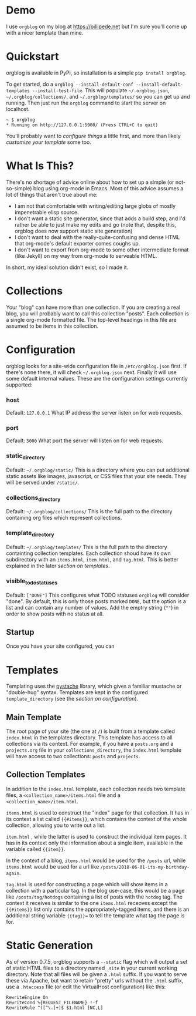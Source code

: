 * Demo
  I use =orgblog= on my blog at [[https://billipede.net/][https://billipede.net]] but I'm sure you'll come up with a nicer template than mine.
* Quickstart 

  orgblog is available in PyPi, so installation is a simple =pip install orgblog=.

   To get started,  do a =orgblog --install-default-conf --install-default-templates --install-test-file=. This will populate =~/.orgblog.json=, =~/.orgblog/collections/=, and  =~/.orgblog/templates/= so you can get up and running. Then just run the =orgblog= command to start the server on localhost.

   #+BEGIN_SRC
 ~ $ orgblog 
 * Running on http://127.0.0.1:5000/ (Press CTRL+C to quit)
   #+END_SRC

   You'll probably want to [[Configuration][configure things]] a little first, and more than likely [[Templates][customize your template]] some too.
* What Is This?

  There's no shortage of advice online about how to set up a simple (or not-so-simple) blog using org-mode in Emacs. Most of this advice assumes a lot of things that aren't true about me:

  - I am not that comfortable with writing/editing large globs of mostly impenetrable elisp source.
  - I don't want a static site generator, since that adds a build step, and I'd rather be able to just make my edits and go (note that, despite this, orgblog does now support static site generation)
  - I don't want to deal with the really-quite-confusing and dense HTML that org-mode's default exporter comes coughs up.
  - I don't want to export from org-mode to some other intermediate format (like Jekyll) on my way from org-mode to serveable HTML.

  In short, my ideal solution didn't exist, so I made it.

* Collections
  Your "blog" can have more than one collection. If you are creating a real blog, you will probably want to call this collection "posts". Each collection is a single org-mode formatted file. The top-level headings in this file are assumed to be items in this collection.

* Configuration
   orgblog looks for a site-wide configuration file in =/etc/orgblog.json= first. If there's none there, it will check =~/.orgblog.json= next. Finally it will use some default internal values. These are the configuration settings currently supported:

*** host
    Default: =127.0.0.1=
    What IP address the server listen on for web requests.

*** port
    Default: =5000=
    What port the server will listen on for web requests.

*** static_directory
    Default: =~/.orgblog/static/=
    This is a directory where you can put additional static assets like images, javascript, or CSS files that your site needs. They will be served under =/static/=.

*** collections_directory
    Default: =~/.orgblog/collections/=
    This is the full path to the directory containing org files which represent collections.

*** template_directory
   Default: =~/.orgblog/templates/=
   This is the full path to the directory containting collection templates. Each collection shoud have its own subdirectory with an =items.html=, =item.html=, and =tag.html=. This is better explained in the later [[Templates][section on templates]]. 

*** visible_todo_statuses
    Default: =["DONE"]=
    This configures what TODO statuses =orgblog= will consider "done". By default, this is only those posts marked =DONE=, but the option is a list and can contain any number of values. Add the emptry string (=""=) in order to show posts with no status at all.
** Startup
   Once you have your site configured, you can 
* Templates
  Templating uses the [[https://github.com/defunkt/pystache][pystache]] library, which gives a familiar mustache or "double-hug" syntax. Templates are kept in the configured =template_directory= (see the [[Configuration][section on configuration]]).

** Main Template
   The root page of your site (the one at =/=) is built from a template called =index.html= in the templates directory. This template has access to all collections via its context. For example, if you have a =posts.org= and a =projects.org= file in your =collections_directory=, the =index.html= template will have access to two collections: =posts= and =projects=.

** Collection Templates
   In addition to the =index.html= template, each collection needs two template files, a =<collection_name>/items.html= file and a =<collection_name>/item.html=.  
  
  =items.html= is used to construct the "index" page for that collection. It has in its context a list called ={{#items}}=, which contains the context of the whole collection, allowing you to write out a list.

  =item.html= , while the latter is used to construct the individual item pages. It has in its context only the information about a single item, available in the variable called ={{item}}=.

  In the context of a blog, =items.html= would be used for the =/posts= url, while =items.html= would be used for a url like =/posts/2018-06-01-its-my-birthday-again=.

  =tag.html= is used for constructing a page which will show items in a collection with a particular tag. In the blog use-case, this would be a page like =/posts/tag/hotdogs= containing a list of posts with the =hotdog= tag. The context it receives is similar to the one =items.html= receoves except the ={{#items}}= list only contains the appropriately-tagged items, and there is an additional string variable ={{tag}}== to tell the template what tag the page is for.

* Static Generation
  As of version 0.7.5, orgblog supports a =--static= flag which will output a set of static HTML files to a directory named =_site= in your current working directory. Note that all files will be given a =.html= suffix. If you want to serve these via Apache, but want to retain "pretty" urls without the =.html= suffix, use a =.htaccess= file (or edit the VirtualHost configuration) like this:

#+BEGIN_SRC
  RewriteEngine On
  RewriteCond %{REQUEST_FILENAME} !-f
  RewriteRule ^([^\.]+)$ $1.html [NC,L]
#+END_SRC
